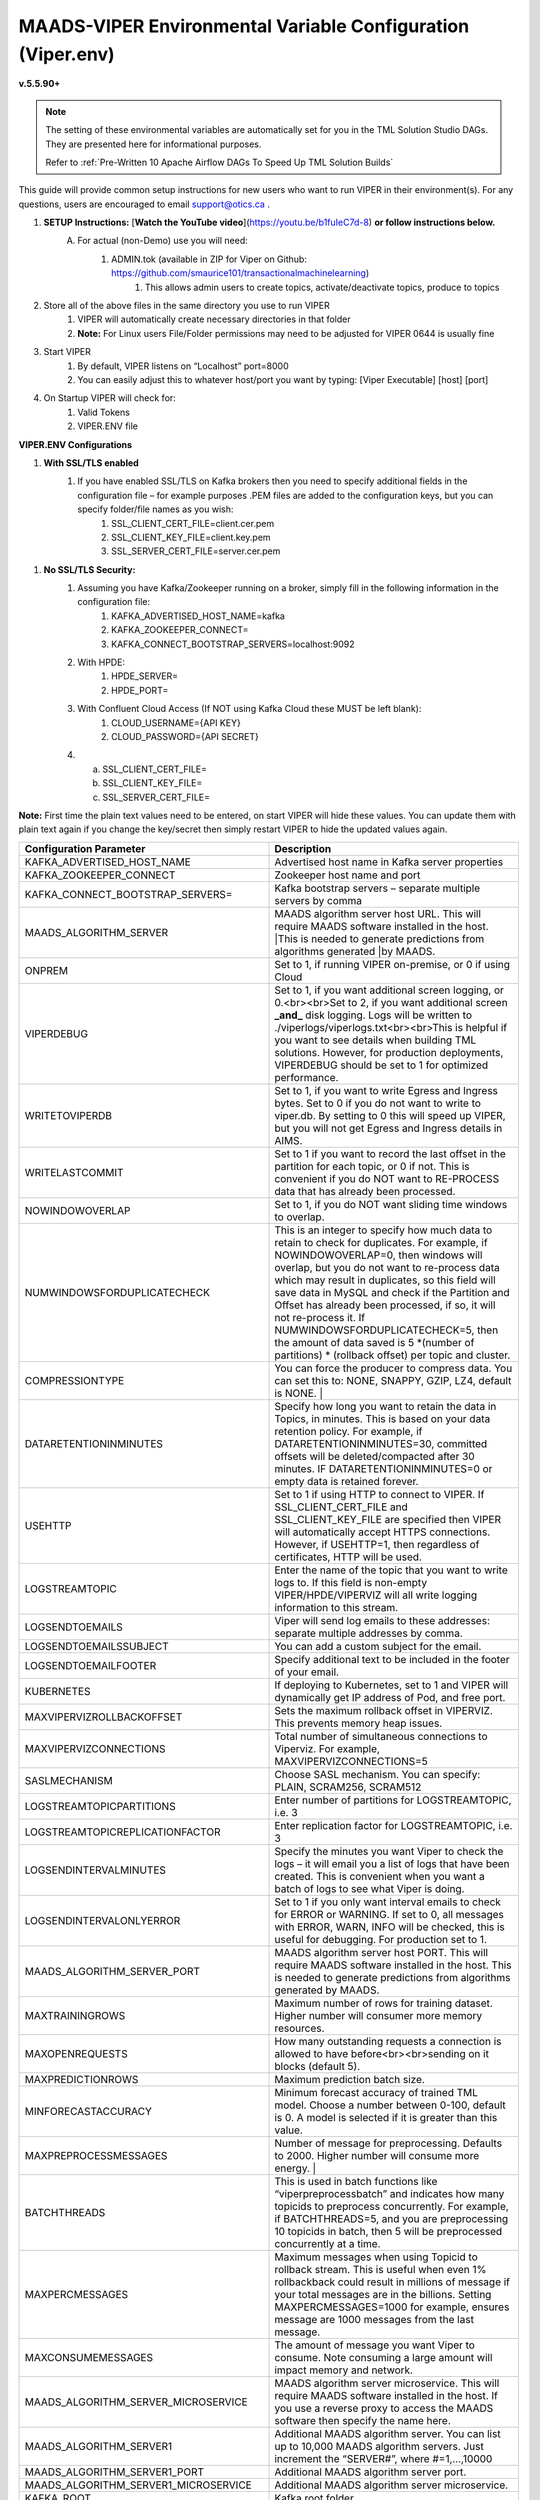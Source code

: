 
MAADS-VIPER Environmental Variable Configuration (Viper.env)
=============================================================

**v.5.5.90+**

.. note::

   The setting of these environmental variables are automatically set for you in the TML Solution Studio DAGs.  They are presented here for informational purposes.

   Refer to :ref:`Pre-Written 10 Apache Airflow DAGs To Speed Up TML Solution Builds`

This guide will provide common setup instructions for new users who want to run VIPER in their environment(s). For any questions, users are encouraged to email support@otics.ca .

1. **SETUP Instructions:** [**Watch the YouTube video**](https://youtu.be/b1fuIeC7d-8) **or follow instructions below.**
    A. For actual (non-Demo) use you will need:
        1. ADMIN.tok (available in ZIP for Viper on Github: https://github.com/smaurice101/transactionalmachinelearning)
            1. This allows admin users to create topics, activate/deactivate topics, produce to topics
2. Store all of the above files in the same directory you use to run VIPER
    1. VIPER will automatically create necessary directories in that folder
    2. **Note:** For Linux users File/Folder permissions may need to be adjusted for VIPER 0644 is usually fine
3. Start VIPER
    1. By default, VIPER listens on “Localhost” port=8000
    2. You can easily adjust this to whatever host/port you want by typing: \[Viper Executable\] \[host\] \[port\]
4. On Startup VIPER will check for:
    1. Valid Tokens
    2. VIPER.ENV file

**VIPER.ENV Configurations**

1. **With SSL/TLS enabled**
    1. If you have enabled SSL/TLS on Kafka brokers then you need to specify additional fields in the configuration file – for example purposes .PEM files are added to the configuration keys, but you can specify folder/file names as you wish:
        1. SSL_CLIENT_CERT_FILE=client.cer.pem
        2. SSL_CLIENT_KEY_FILE=client.key.pem
        3. SSL_SERVER_CERT_FILE=server.cer.pem

1. **No SSL/TLS Security:**
    1. Assuming you have Kafka/Zookeeper running on a broker, simply fill in the following information in the configuration file:
        1. KAFKA_ADVERTISED_HOST_NAME=kafka
        2. KAFKA_ZOOKEEPER_CONNECT=
        3. KAFKA_CONNECT_BOOTSTRAP_SERVERS=localhost:9092
    2. With HPDE:
        1. HPDE_SERVER=
        2. HPDE_PORT=
    3. With Confluent Cloud Access (If NOT using Kafka Cloud these MUST be left blank):
        1. CLOUD_USERNAME={API KEY}
        2. CLOUD_PASSWORD={API SECRET}
    
    4.  a. SSL_CLIENT_CERT_FILE=
        b. SSL_CLIENT_KEY_FILE=
        c. SSL_SERVER_CERT_FILE=

**Note:** First time the plain text values need to be entered, on start VIPER will hide these values. You can update them with plain text again if you change the key/secret then simply restart VIPER to hide the updated values again.

.. list-table::
   :widths: 25 25

   * - **Configuration Parameter**
     - **Description**
   * - KAFKA_ADVERTISED_HOST_NAME 
     - Advertised host name in Kafka server properties 
   * - KAFKA_ZOOKEEPER_CONNECT
     - Zookeeper host name and port 
   * - KAFKA_CONNECT_BOOTSTRAP_SERVERS= 
     - Kafka bootstrap servers – separate multiple servers by comma 
   * - MAADS_ALGORITHM_SERVER 
     - MAADS algorithm server host URL. This will require MAADS software installed in the host. 
       |This is needed to generate predictions from algorithms generated 
       |by MAADS.
   * - ONPREM
     - Set to 1, if running VIPER on-premise, or 0 if using Cloud 
   * - VIPERDEBUG 
     - Set to 1, if you want additional screen logging, or 0.<br><br>Set to 2, if you want additional screen **_and_** disk logging. Logs will be written to 
       ./viperlogs/viperlogs.txt<br><br>This is helpful if you want to see details when building TML solutions. However, for production deployments, VIPERDEBUG 
       should be set to 1 for optimized performance. 
   * - WRITETOVIPERDB 
     - Set to 1, if you want to write Egress and Ingress bytes. Set to 0 if you do not want to write to viper.db. By setting to 0 this will speed up VIPER, but 
       you will not get Egress and Ingress details in AIMS. 
   * - WRITELASTCOMMIT
     - Set to 1 if you want to record the last offset in the partition for each topic, or 0 if not. This is convenient if you do NOT want to RE-PROCESS data that 
       has already been processed. 
   * - NOWINDOWOVERLAP 
     - Set to 1, if you do NOT want sliding time windows to overlap. 
   * - NUMWINDOWSFORDUPLICATECHECK
     - This is an integer to specify how much data to retain to check for duplicates. For example, if NOWINDOWOVERLAP=0, then windows will overlap, but you do not 
       want to re-process data which may result in duplicates, so this field will save data in MySQL and check if the Partition and Offset has already been 
       processed, if so, it will not re-process it. If NUMWINDOWSFORDUPLICATECHECK=5, then the amount of data saved is 5 \*(number of partitions) \* (rollback  
       offset) per topic and cluster. 
   * - COMPRESSIONTYPE
     - You can force the producer to compress data. You can set this to: NONE, SNAPPY, GZIP, LZ4, default is NONE. |
   * - DATARETENTIONINMINUTES
     - Specify how long you want to retain the data in Topics, in minutes. This is based on your data retention policy. For example, if DATARETENTIONINMINUTES=30, 
       committed offsets will be deleted/compacted after 30 minutes. IF DATARETENTIONINMINUTES=0 or empty data is retained forever. 
   * - USEHTTP
     - Set to 1 if using HTTP to connect to VIPER. If SSL_CLIENT_CERT_FILE and SSL_CLIENT_KEY_FILE are specified then VIPER will automatically accept 
       HTTPS connections. However, if USEHTTP=1, then regardless of certificates, HTTP will be used. 
   * - LOGSTREAMTOPIC
     - Enter the name of the topic that you want to write logs to. If this field is non-empty VIPER/HPDE/VIPERVIZ will all write logging 
       information to this stream. 
   * - LOGSENDTOEMAILS
     -  Viper will send log emails to these addresses: separate multiple addresses by comma. 
   * - LOGSENDTOEMAILSSUBJECT
     - You can add a custom subject for the email. 
   * - LOGSENDTOEMAILFOOTER
     - Specify additional text to be included in the footer of your email. 
   * - KUBERNETES
     - If deploying to Kubernetes, set to 1 and VIPER will dynamically get IP address of Pod, and free port. 
   * - MAXVIPERVIZROLLBACKOFFSET
     - Sets the maximum rollback offset in VIPERVIZ. This prevents memory heap issues. 
   * - MAXVIPERVIZCONNECTIONS
     - Total number of simultaneous connections to Viperviz. For example, MAXVIPERVIZCONNECTIONS=5 
   * - SASLMECHANISM
     - Choose SASL mechanism. You can specify: PLAIN, SCRAM256, SCRAM512 
   * - LOGSTREAMTOPICPARTITIONS
     - Enter number of partitions for LOGSTREAMTOPIC, i.e. 3 
   * - LOGSTREAMTOPICREPLICATIONFACTOR
     - Enter replication factor for LOGSTREAMTOPIC, i.e. 3 
   * - LOGSENDINTERVALMINUTES
     - Specify the minutes you want Viper to check the logs – it will email you a list of logs that have been created. This is convenient when you want a batch of 
       logs to see what Viper is doing. 
   * - LOGSENDINTERVALONLYERROR
     - Set to 1 if you only want interval emails to check for ERROR or WARNING. If set to 0, all messages with ERROR, WARN, INFO will be checked, this is useful 
       for debugging. For production set to 1.
   * - MAADS_ALGORITHM_SERVER_PORT
     - MAADS algorithm server host PORT. This will require MAADS software installed in the host. This is needed to generate predictions from algorithms generated 
       by MAADS.
   * - MAXTRAININGROWS
     - Maximum number of rows for training dataset. Higher number will consumer more memory resources. 
   * - MAXOPENREQUESTS
     - How many outstanding requests a connection is allowed to have before<br><br>sending on it blocks (default 5).
   * - MAXPREDICTIONROWS
     - Maximum prediction batch size. 
   * - MINFORECASTACCURACY
     - Minimum forecast accuracy of trained TML model. Choose a number between 0-100, default is 0. A model is selected if it is greater than this value. 
   * - MAXPREPROCESSMESSAGES
     - Number of message for preprocessing. Defaults to 2000. Higher number will consume more energy. |
   * - BATCHTHREADS
     - This is used in batch functions like “viperpreprocessbatch” and indicates how many topicids to preprocess concurrently. For example, if BATCHTHREADS=5, and 
       you are preprocessing 10 topicids in batch, then 5 will be preprocessed concurrently at a time. 
   * - MAXPERCMESSAGES
     - Maximum messages when using Topicid to rollback stream. This is useful when even 1% rollbackback could result in millions of message if your total messages 
       are in the billions. Setting MAXPERCMESSAGES=1000 for example, ensures message are 1000 messages from the last message. 
   * - MAXCONSUMEMESSAGES
     - The amount of message you want Viper to consume. Note consuming a large amount will impact memory and network. 
   * - MAADS_ALGORITHM_SERVER_MICROSERVICE
     - MAADS algorithm server microservice. This will require MAADS software installed in the host. If you use a reverse proxy to access the MAADS software then 
       specify the name here.
   * - MAADS_ALGORITHM_SERVER1
     - Additional MAADS algorithm server. You can list up to 10,000 MAADS algorithm servers. Just increment the “SERVER#”, where #=1,…,10000 
   * - MAADS_ALGORITHM_SERVER1_PORT
     - Additional MAADS algorithm server port. 
   * - MAADS_ALGORITHM_SERVER1_MICROSERVICE
     - Additional MAADS algorithm server microservice. 
   * - KAFKA_ROOT
     - Kafka root folder 
   * - HPDE_IP
     - HPDE (Hyper-Predictions for Edge Devices) is another product required for **Real-Time Machine Learning.** Specify the host where it is installed. 
   * - HPDE_PORT
     - HPDE listening port. Specify port. If you specifying port range use “startport:endport”, where start port and end port are numbers 
   * - VIPER_IP
     - Specify IP for Viper, use * or leave empty for Viper to choose. 
   * - VIPER_PORT
     - Specify port. If you specifying port range use “startport:endport”, where start port and end port are numbers 
   * - VIPERVIZ_IP
     - Specify IP for Viperviz, use * or leave empty for Viper to choose. 
   * - VIPERVIZ_PORT
     - Specify port. If you specifying port range use “startport:endport”, where start port and end port are numbers 
   * - SSL_CLIENT_CERT_FILE
     - SSL certificate file needed if Kafka is SSL/TLS enabled 
   * - SSL_CLIENT_KEY_FILE
     - SSL certificate key store file needed if Kafka is SSL/TLS enabled 
   * - SSL_SERVER_CERT_FILE
     - SSL certificate server key file needed if Kafka is SSL/TLS enabled 
   * - CLOUD_USERNAME
     - SASL_PLAIN username to connect to Confluent Cloud 
   * - CLOUD_PASSWORD= 
     - SASL_PLAIN password to connect to Confluent Cloud 
   * - MAILSERVER
     - SMTP mailserver host name for sending emails. This is needed if using **AiMS Dashboard** to monitor algorithms in Kafka. 
   * - MAILPORT
     - SMTP mailserver port for sending emails. This is needed if using **AiMS Dashboard** to monitor algorithms in Kafka. 
   * - FROMADDR
     - From address to put in the emails. This is needed if using **AiMS Dashboard** to monitor algorithms in Kafka. 
   * - SMTP_USERNAME
     - SMTP username. This is needed if using **AiMS Dashboard** to monitor algorithms in Kafka. 
   * - SMTP_PASSWORD
     - SMTP password. This is needed if using **AiMS Dashboard** to monitor algorithms in Kafka and alerts are turned on.
   * - SMTP_SSLTLS
     - Mailserver SSL/TLS enabled: true of false. This is needed if using **AiMS Dashboard** to monitor algorithms in Kafka and alerts are turned on.
   * - POLLING_ALERTS
     - Polling for alerts in minutes. This is needed if using **AiMS Dashboard** and Alerts are turned on. VIPER will poll for alerts and wait in minutes for the next poll. 
   * - COMPANYNAME
     - Specify company name. This is used when sending emails from AiMS dashboard. 
   * - MYSQLDRIVERNAME
     - Enter MySQL driver name i.e. mysql 
   * - MYSQLDB
     - Enter MySQL DB name 
   * - MYSQLUSER
     - Enter MySQL username
   * - MYSQLPASS
     - Enter MySQL password 
   * -  MYSQLHOSTNAME
     -  Enter MySQL hostname – **_If using MYSQL DOCKER set this to: host.docker.internal:3306_** 
   * - MYSQLMAXLIFETIMEMINUTES
     - Enter max lifetime in minutes 
   * - MYSQLMAXCONN
     - Enter maximum connections 
   * - MYSQLMAXIDLE
     - Enter number of idle connections 
   * - MYSQL_ROOT_PASSWORD
     - MYSQL DOCKER Container: Set the Root password for MySQL 
   * - MYSQL_ROOT_HOST
     - MYSQL DOCKER Container: Set the Root host for MySQL ie. You can use % to accept connections from any host. 
   * - MYSQL_DATABASE
     - MYSQL DOCKER Container: Set the database name i.e. tmlids – **_This should match MYSQLDB_**
   * - MYSQL_USER
     - MYSQL DOCKER Container: Set the username name i.e. tmluser, avoid “root” - **_This should match MYSQLUSER_** 
   * - MYSQL_PASSWORD
     - MYSQL DOCKER Container: Set the password - **_This should match MYSQLPASS_** 
   * - MAXURLQUERYSTRINGBYTES
     - This is the size of the URL query string in bytes, if using viperhpdepredictprocess 

1. **You are done! Start VIPER.**
2. **Additional Documentation for Accessing VIPER Functionality**
3. VIPER is accessed by two methods:
    1. MAADSTML python library: <https://pypi.org/project/maadstml/>
        1. Scroll down to: **MAADS-VIPER Connector to Manage Apache KAFKA:**
    2. REST API:
        1. When starting VIPER type “Help” to see all the REST endpoints
        2. The endpoints can be called from ANY programming language.
4. Users can send an email to support@otics.ca for additional help with any of the functions.
5. OTICS provides up to **2 hours free virtual training** on an as-needed basis for clients or groups of clients.

